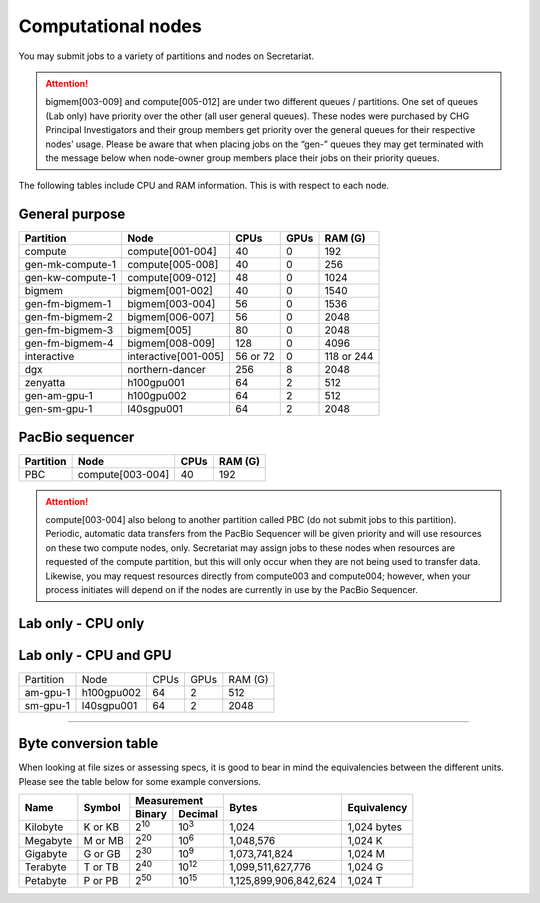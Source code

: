Computational nodes
===================

You may submit jobs to a variety of partitions and nodes on Secretariat.

.. attention:: bigmem[003-009] and compute[005-012] are under two different queues / partitions. One set of queues (Lab only) have priority over the other (all user general queues). These nodes were purchased by CHG Principal Investigators and their group members get priority over the general queues for their respective nodes’ usage. Please be aware that when placing jobs on the “gen-” queues they may get terminated with the message below when node-owner group members place their jobs on their priority queues.

The following tables include CPU and RAM information. This is with respect to each node.

General purpose
---------------

+------------------+-----------------------+------------+---------------+---------------+
| Partition        | Node                  | CPUs       | GPUs          | RAM (G)       |
+==================+=======================+============+===============+===============+
| compute          | compute[001-004]      | 40         | 0             | 192           |
+------------------+-----------------------+------------+---------------+---------------+
| gen-mk-compute-1 | compute[005-008]      | 40         | 0             | 256           |
+------------------+-----------------------+------------+---------------+---------------+
| gen-kw-compute-1 | compute[009-012]	   | 48         | 0	        | 1024          |
+------------------+-----------------------+------------+---------------+---------------+
| bigmem           | bigmem[001-002]       | 40         | 0             | 1540          |
+------------------+-----------------------+------------+---------------+---------------+
| gen-fm-bigmem-1  | bigmem[003-004]       | 56         | 0             | 1536          |
+------------------+-----------------------+------------+---------------+---------------+
| gen-fm-bigmem-2  | bigmem[006-007]       | 56         | 0             | 2048          |
+------------------+-----------------------+------------+---------------+---------------+
| gen-fm-bigmem-3  | bigmem[005]           | 80         | 0             | 2048          |
+------------------+-----------------------+------------+---------------+---------------+
| gen-fm-bigmem-4  | bigmem[008-009]       | 128        | 0	        | 4096          |
+------------------+-----------------------+------------+---------------+---------------+
| interactive      | interactive[001-005]  | 56 or 72   | 0             | 118 or 244    |
+------------------+-----------------------+------------+---------------+---------------+
| dgx              | northern-dancer       | 256        | 8             | 2048          |
+------------------+-----------------------+------------+---------------+---------------+
| zenyatta         | h100gpu001	           | 64         | 2             | 512           |
+------------------+-----------------------+------------+---------------+---------------+
| gen-am-gpu-1     | h100gpu002            | 64         | 2             | 512           |
+------------------+-----------------------+------------+---------------+---------------+
| gen-sm-gpu-1     | l40sgpu001            | 64         | 2             | 2048          |
+------------------+-----------------------+------------+---------------+---------------+


PacBio sequencer
----------------

+------------------+-----------------------+-------+---------------+
| Partition        | Node                  | CPUs  | RAM (G)       |
+==================+=======================+=======+===============+
| PBC              | compute[003-004]      | 40    | 192           |
+------------------+-----------------------+-------+---------------+

.. attention:: compute[003-004] also belong to another partition called PBC (do not submit jobs to this partition). Periodic, automatic data transfers from the PacBio Sequencer will be given priority and will use resources on these two compute nodes, only. Secretariat may assign jobs to these nodes when resources are requested of the compute partition, but this will only occur when they are not being used to transfer data. Likewise, you may request resources directly from compute003 and compute004; however, when your process initiates will depend on if the nodes are currently in use by the PacBio Sequencer.

Lab only - CPU only
-------------------

+------------------+-----------------------+-------+---------------+------------------+
| Partition        | Node                  | CPUs  | RAM (G)       | Lab              |
+==================+=======================+=======+===============+==================+
| mk-compute-1     | compute[005-008]      | 40    | 256           | `Konkel`_        |
+------------------+-----------------------+-------+---------------+------------------+
| kw-compute-1     | compute[009-012]	   | 48    | 1024           | `Witt Dillon`_   |
+------------------+-----------------------+-------+---------------+------------------+
| fm-bigmem-1      | bigmem[003-004]       | 56    | 1536          | `Morgante`_      |
+------------------+-----------------------+-------+---------------+------------------+
| fm-bigmem-2      | bigmem[006-007]       | 56    | 2048          | `Morgante`_      |
+------------------+-----------------------+-------+---------------+------------------+
| fm-bigmem-3      | bigmem[005]           | 80    | 2048          | `Morgante`_      |
+------------------+-----------------------+-------+---------------+------------------+
| fm-bigmem-4	   | bigmem[008-009]       | 128   | 4096          | `Morgante`_      |
+------------------+-----------------------+-------+---------------+------------------+

Lab only - CPU and GPU
----------------------

+------------------+-----------------------+------------+---------------+---------------+
| Partition        | Node                  | CPUs	| GPUs          | RAM (G)	|
+------------------+-----------------------+------------+---------------+---------------+
| am-gpu-1         | h100gpu002            | 64         | 2             | 512           |
+------------------+-----------------------+------------+---------------+---------------+
| sm-gpu-1         | l40sgpu001            | 64         | 2             | 2048          |
+------------------+-----------------------+------------+---------------+---------------+

__________

Byte conversion table
---------------------

When looking at file sizes or assessing specs, it is good to bear in mind the equivalencies between the different units. Please see the table below for some example conversions.

+---------------+---------------+-------------------------------+-----------------------+---------------+
| Name		| Symbol	| Measurement			| Bytes			| Equivalency	|
+		+		+---------------+---------------+			+		+
|		|		| Binary	| Decimal	|			|		|
+===============+===============+===============+===============+=======================+===============+
| Kilobyte	| K or KB	| |2^10|	| |10^3|	| 1,024			| 1,024 bytes	|
+---------------+---------------+---------------+---------------+-----------------------+---------------+
| Megabyte	| M or MB       | |2^20|        | |10^6|	| 1,048,576		| 1,024	K	|        
+---------------+---------------+---------------+---------------+-----------------------+---------------+
| Gigabyte	| G or GB       | |2^30|        | |10^9|	| 1,073,741,824		| 1,024	M	|        
+---------------+---------------+---------------+---------------+-----------------------+---------------+
| Terabyte	| T or TB       | |2^40|        | |10^12|	| 1,099,511,627,776	| 1,024	G	|        
+---------------+---------------+---------------+---------------+-----------------------+---------------+
| Petabyte	| P or PB       | |2^50|        | |10^15|	| 1,125,899,906,842,624	| 1,024	T	|        
+---------------+---------------+---------------+---------------+-----------------------+---------------+

.. |2^10| replace:: 2\ :sup:`10`
.. |2^20| replace:: 2\ :sup:`20`
.. |2^30| replace:: 2\ :sup:`30`
.. |2^40| replace:: 2\ :sup:`40`
.. |2^50| replace:: 2\ :sup:`50`

.. |10^3| replace:: 10\ :sup:`3`
.. |10^6| replace:: 10\	:sup:`6`
.. |10^9| replace:: 10\	:sup:`9`
.. |10^12| replace:: 10\ :sup:`12`
.. |10^15| replace:: 10\ :sup:`15`

.. _Konkel: https://scienceweb.clemson.edu/chg/dr-miriam-konkel
.. _Morgante: https://scienceweb.clemson.edu/chg/dr-fabio-morgante
.. _Witt Dillon: https://scienceweb.clemson.edu/chg/dr-kelsey-witt-dillon
